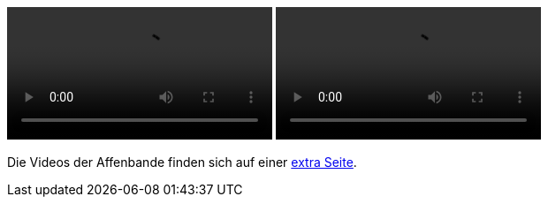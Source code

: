 ++++
<video class="js-player" playsinline controls data-poster="https://static.krzwg.de/videos/KiTakinder/KreuzwegStation{{ .Get 0 }}KiTakinder.jpg">
  <source src="https://static.krzwg.de/videos/KiTakinder/KreuzwegStation{{ .Get 0 }}KiTakinder.720.mp4" type="video/mp4" size="720" />
  <source src="https://static.krzwg.de/videos/KiTakinder/KreuzwegStation{{ .Get 0 }}KiTakinder.480.mp4" type="video/mp4" size="480" />
  <source src="https://static.krzwg.de/videos/KiTakinder/KreuzwegStation{{ .Get 0 }}KiTakinder.144.mp4" type="video/mp4" size="144" />
</video>
<video class="js-player" playsinline controls data-poster="https://static.krzwg.de/videos/Schulkinder/KreuzwegStation{{ .Get 0 }}Schulkinder.jpg">
  <source src="https://static.krzwg.de/videos/Schulkinder/KreuzwegStation{{ .Get 0 }}Schulkinder.720.mp4" type="video/mp4" size="720" />
  <source src="https://static.krzwg.de/videos/Schulkinder/KreuzwegStation{{ .Get 0 }}Schulkinder.480.mp4" type="video/mp4" size="480" />
  <source src="https://static.krzwg.de/videos/Schulkinder/KreuzwegStation{{ .Get 0 }}Schulkinder.144.mp4" type="video/mp4" size="144" />
</video>
++++

Die Videos der Affenbande finden sich auf einer link:/21/affenbande/[extra Seite].
